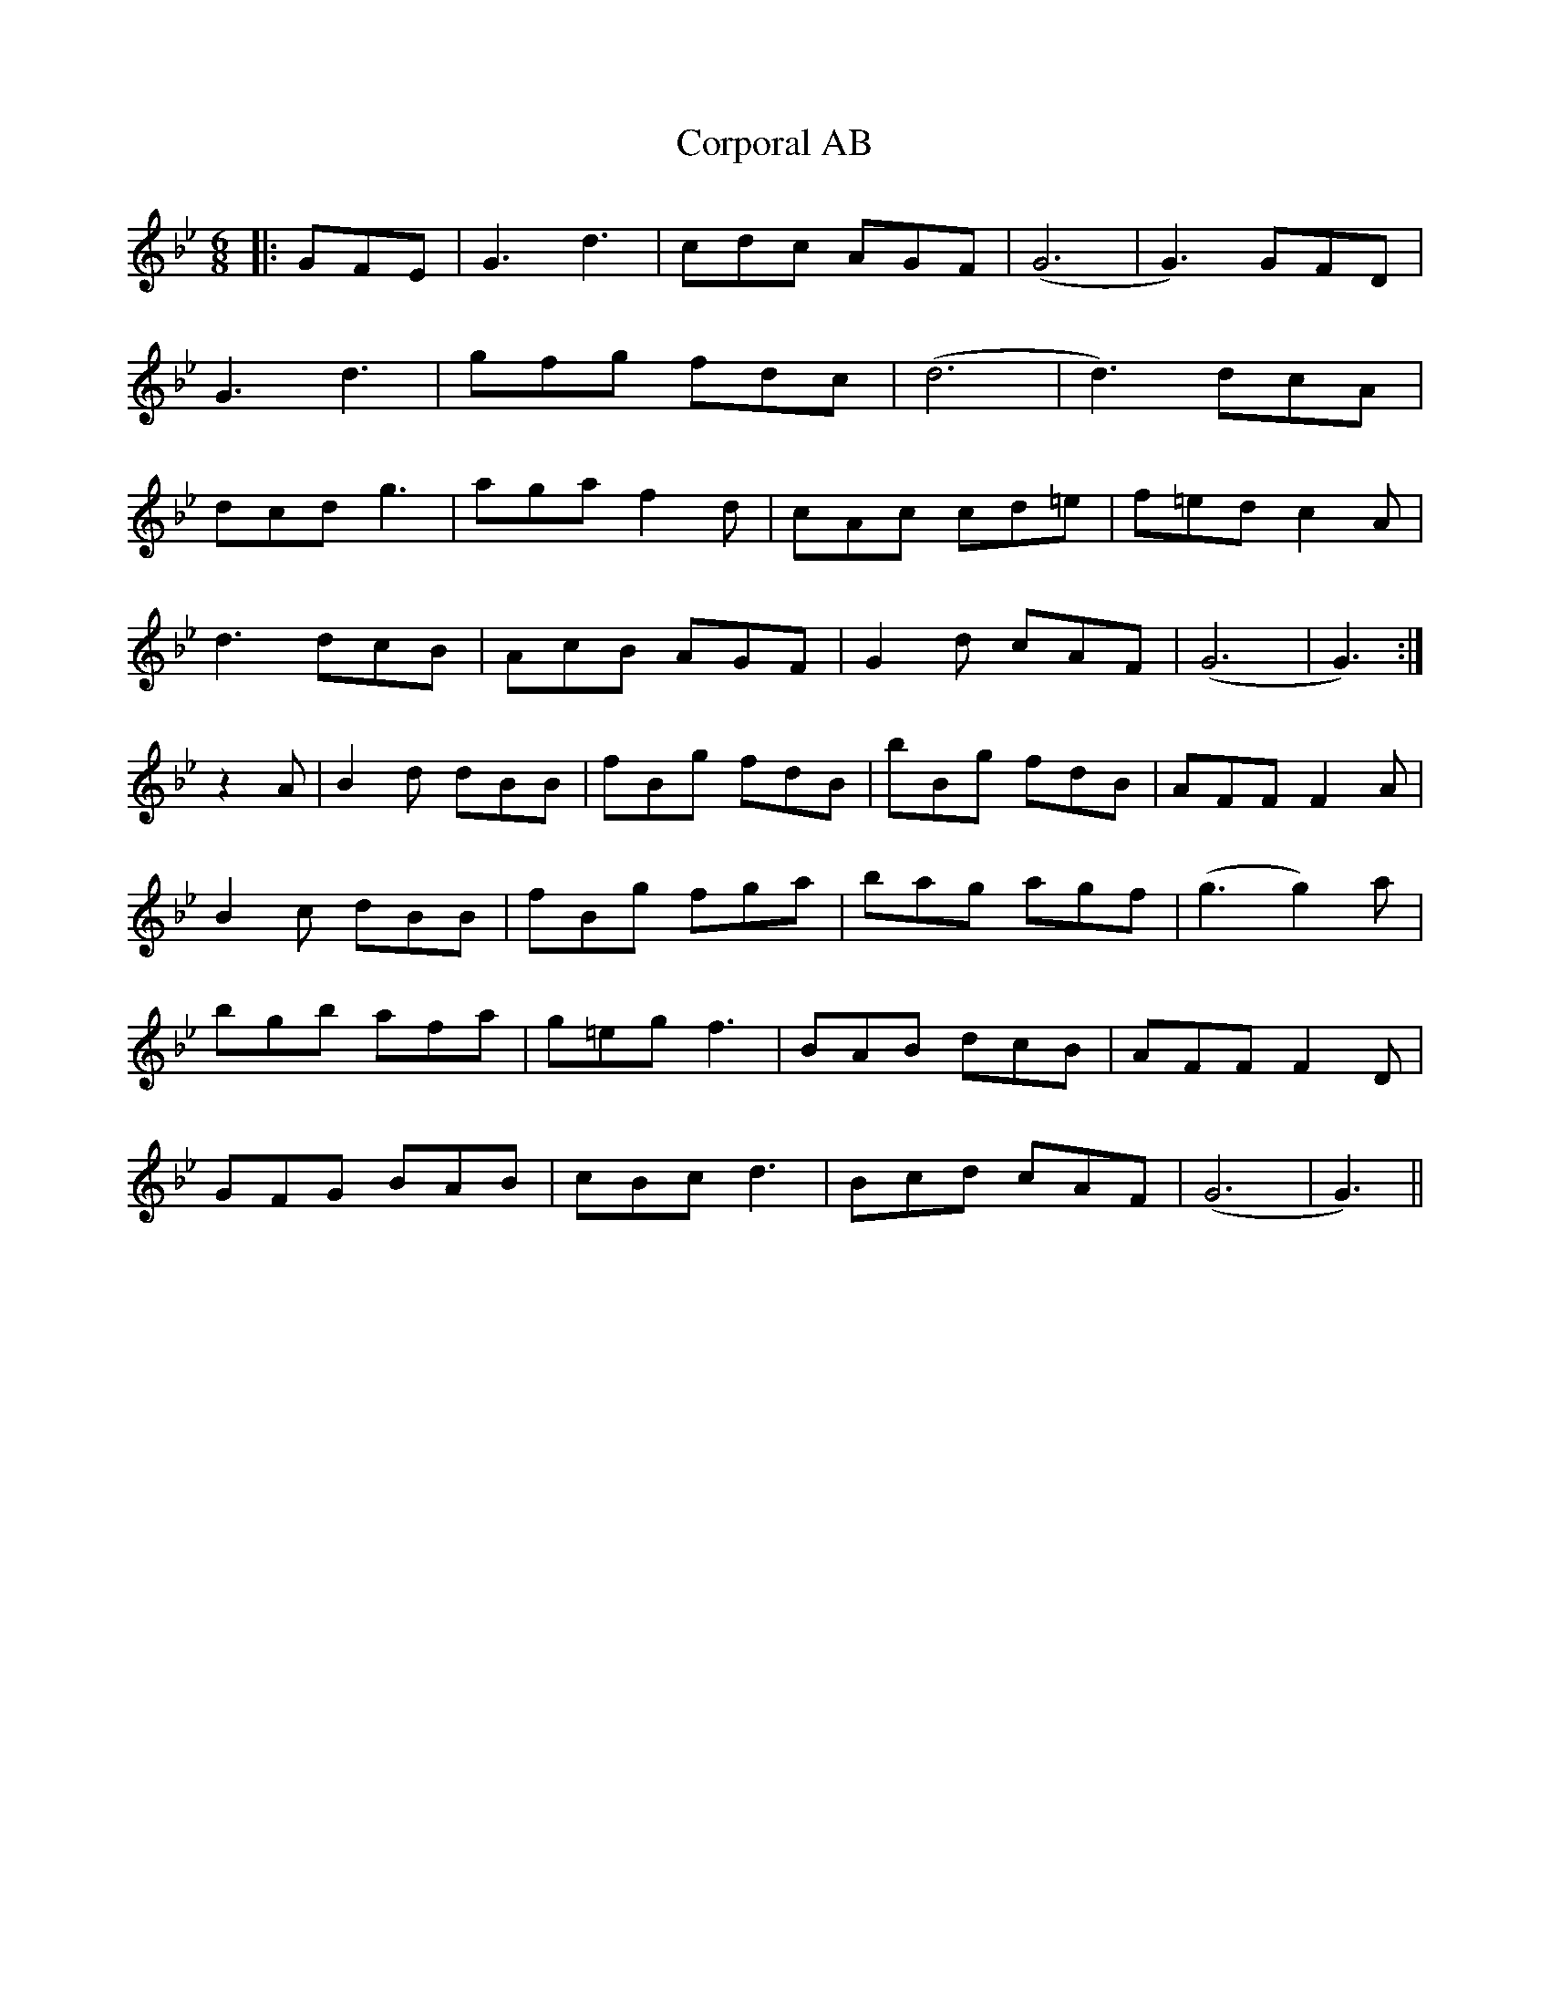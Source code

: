 X: 8306
T: Corporal AB
R: jig
M: 6/8
K: Gminor
|:GFE|G3 d3|cdc AGF|(G6|G3) GFD|
G3 d3|gfg fdc|(d6|d3) dcA|
dcd g3|aga f2d|cAc cd=e|f=ed c2A|
d3 dcB|AcB AGF|G2d cAF|(G6|G3):|
z2A|B2d dBB|fBg fdB|bBg fdB|AFF F2A|
B2c dBB|fBg fga|bag agf|(g3g2) a|
bgb afa|g=eg f3|BAB dcB|AFF F2D|
GFG BAB|cBc d3|Bcd cAF|(G6|G3)||

